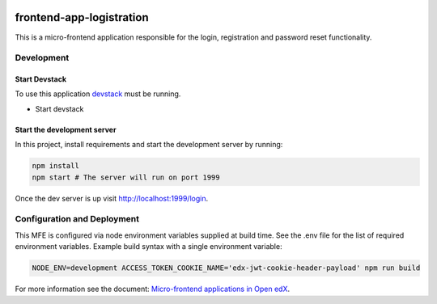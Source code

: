 |Build Status| |Codecov| |license|

frontend-app-logistration
=================================

This is a micro-frontend application responsible for the login, registration and password reset functionality.

Development
-----------

Start Devstack
^^^^^^^^^^^^^^

To use this application `devstack <https://github.com/edx/devstack>`__ must be running.

-  Start devstack

Start the development server
^^^^^^^^^^^^^^^^^^^^^^^^^^^^

In this project, install requirements and start the development server by running:

.. code:: bash

   npm install
   npm start # The server will run on port 1999

Once the dev server is up visit http://localhost:1999/login.

Configuration and Deployment
----------------------------

This MFE is configured via node environment variables supplied at build time. See the .env file for the list of required environment variables. Example build syntax with a single environment variable:

.. code:: bash

   NODE_ENV=development ACCESS_TOKEN_COOKIE_NAME='edx-jwt-cookie-header-payload' npm run build


For more information see the document: `Micro-frontend applications in Open
edX <https://github.com/edx/edx-developer-docs/blob/5191e800bf16cf42f25c58c58f983bdaf7f9305d/docs/micro-frontends-in-open-edx.rst>`__.

.. |Build Status| image:: https://api.travis-ci.org/edx/frontend-app-logistration.svg?branch=master
   :target: https://travis-ci.org/edx/frontend-app-logistration
.. |Codecov| image:: https://img.shields.io/codecov/c/github/edx/frontend-app-logistration
   :target: https://codecov.io/gh/edx/frontend-app-logistration
.. |license| image:: https://img.shields.io/npm/l/@edx/frontend-app-logistration.svg
   :target: @edx/frontend-app-logistration